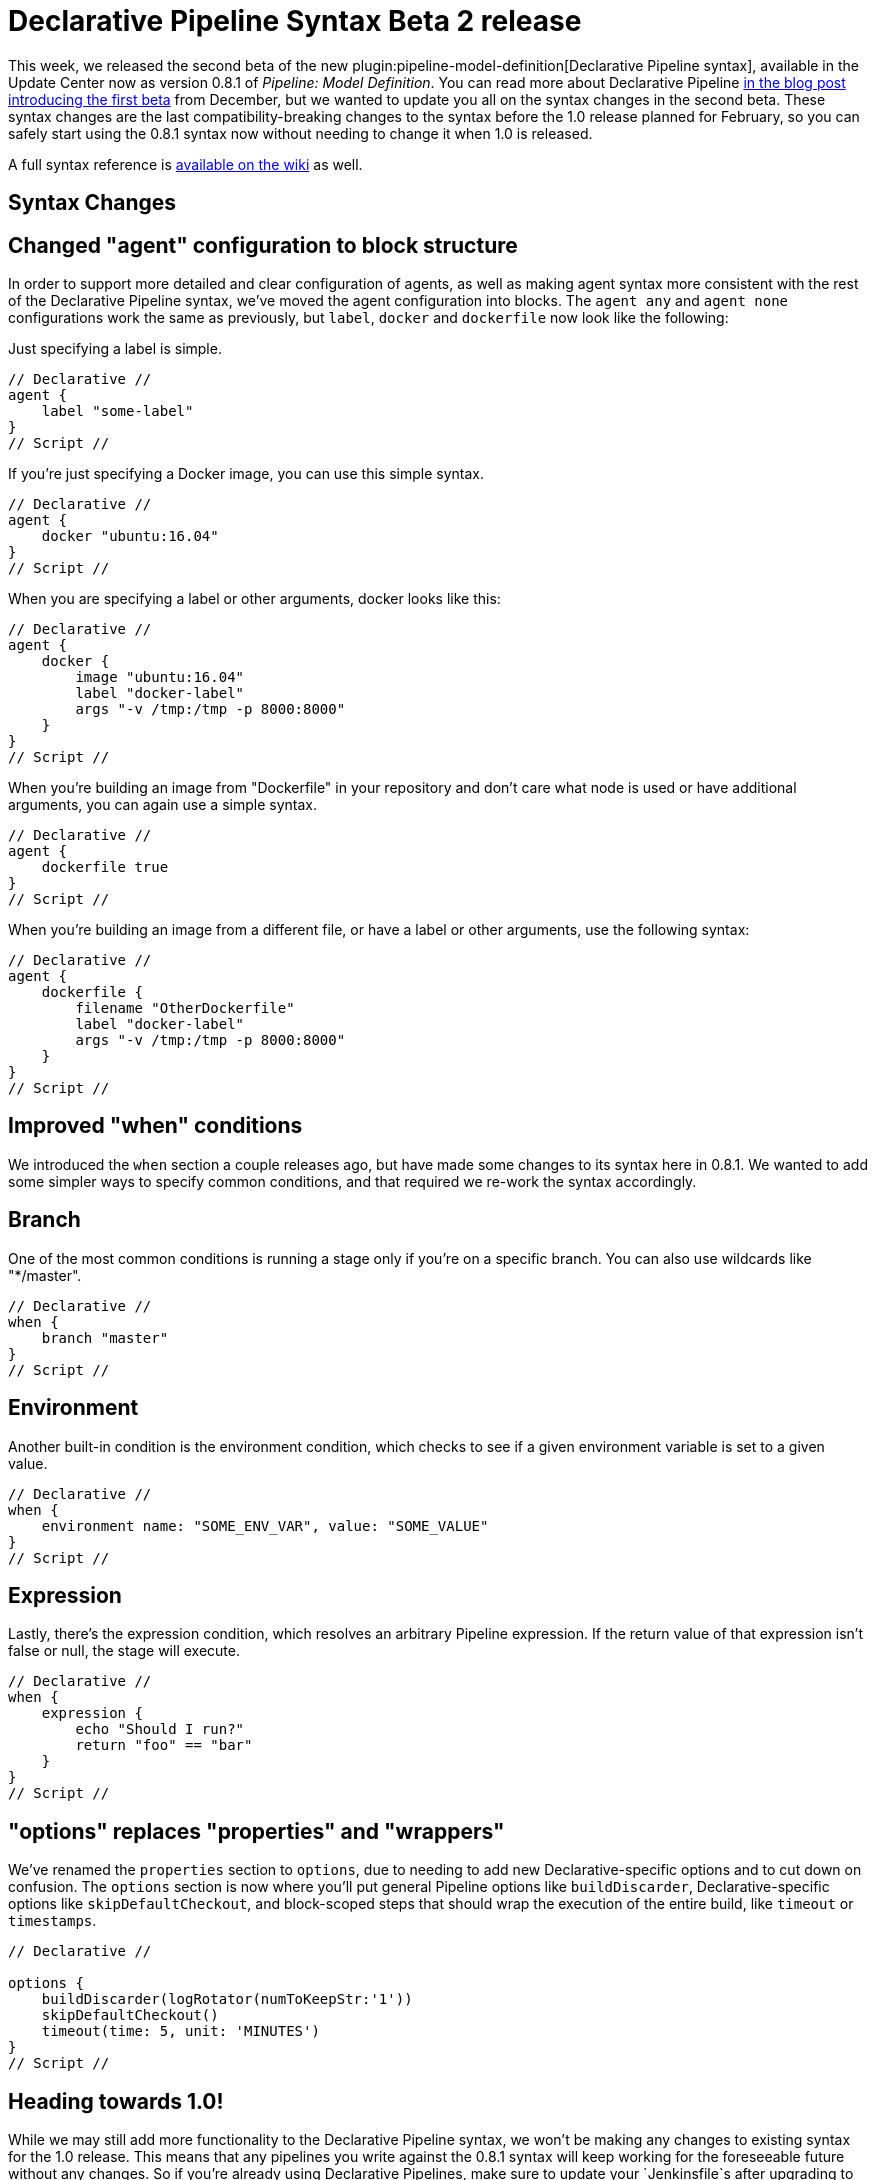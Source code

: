 = Declarative Pipeline Syntax Beta 2 release
:page-layout: blog
:page-tags: plugins, pipeline

:page-author: abayer


This week, we released the second beta of the new
plugin:pipeline-model-definition[Declarative Pipeline syntax],
available in the Update Center now as version 0.8.1 of _Pipeline: Model Definition_.
You can read more about Declarative Pipeline
link:/blog/2016/12/19/declarative-pipeline-beta/[in the blog post introducing the first beta]
from December, but we wanted to update you all on the syntax changes in the
second beta. These syntax changes are the last compatibility-breaking changes to
the syntax before the 1.0 release planned for February, so you can safely start
using the 0.8.1 syntax now without needing to change it when 1.0 is released.

A full syntax reference is link:https://github.com/jenkinsci/pipeline-model-definition-plugin/wiki/Syntax-Reference[available on the wiki] as well.

== Syntax Changes

== Changed "agent" configuration to block structure
In order to support more detailed and clear configuration of agents, as well as
making agent syntax more consistent with the rest of the Declarative Pipeline
syntax, we've moved the agent configuration into blocks. The `agent any` and
`agent none` configurations work the same as previously, but `label`, `docker`
and `dockerfile` now look like the following:

Just specifying a label is simple.
[pipeline]
----
// Declarative //
agent {
    label "some-label"
}
// Script //
----

If you're just specifying a Docker image, you can use this simple syntax.
[pipeline]
----
// Declarative //
agent {
    docker "ubuntu:16.04"
}
// Script //
----

When you are specifying a label or other arguments, docker looks like this:
[pipeline]
----
// Declarative //
agent {
    docker {
        image "ubuntu:16.04"
        label "docker-label"
        args "-v /tmp:/tmp -p 8000:8000"
    }
}
// Script //
----

When you're building an image from "Dockerfile" in your repository and
don't care what node is used or have additional arguments, you can again
use a simple syntax.
[pipeline]
----
// Declarative //
agent {
    dockerfile true
}
// Script //
----

When you're building an image from a different file, or have a label or other
arguments, use the following syntax:
[pipeline]
----
// Declarative //
agent {
    dockerfile {
        filename "OtherDockerfile"
        label "docker-label"
        args "-v /tmp:/tmp -p 8000:8000"
    }
}
// Script //
----

== Improved "when" conditions
We introduced the `when` section a couple releases ago, but have made some
changes to its syntax here in 0.8.1. We wanted to add some simpler ways to
specify common conditions, and that required we re-work the syntax accordingly.

== Branch
One of the most common conditions is running a stage only if you're on a
specific branch. You can also use wildcards like "*/master".
[pipeline]
----
// Declarative //
when {
    branch "master"
}
// Script //
----

== Environment
Another built-in condition is the environment condition, which checks to see
if a given environment variable is set to a given value.
[pipeline]
----
// Declarative //
when {
    environment name: "SOME_ENV_VAR", value: "SOME_VALUE"
}
// Script //
----

== Expression
Lastly, there's the expression condition, which resolves an arbitrary
Pipeline expression. If the return value of that expression isn't false or
null, the stage will execute.
[pipeline]
----
// Declarative //
when {
    expression {
        echo "Should I run?"
        return "foo" == "bar"
    }
}
// Script //
----

== "options" replaces "properties" and "wrappers"
We've renamed the `properties` section to `options`, due to needing to add new
Declarative-specific options and to cut down on confusion. The `options` section
is now where you'll put general Pipeline options like `buildDiscarder`,
Declarative-specific options like `skipDefaultCheckout`, and block-scoped steps
that should wrap the execution of the entire build, like `timeout` or
`timestamps`.

[pipeline]
----
// Declarative //

options {
    buildDiscarder(logRotator(numToKeepStr:'1'))
    skipDefaultCheckout()
    timeout(time: 5, unit: 'MINUTES')
}
// Script //
----

== Heading towards 1.0!
While we may still add more functionality to the Declarative Pipeline syntax,
we won't be making any changes to existing syntax for the 1.0 release. This
means that any pipelines you write against the 0.8.1 syntax will keep working
for the foreseeable future without any changes. So if you're already using
Declarative Pipelines, make sure to update your `Jenkinsfile`s after upgrading
to 0.8.1, and if you haven't been using Declarative Pipelines yet, install the
plugin:pipeline-model-definition[_Pipeline: Model Definition_] plugin and
give them a try!